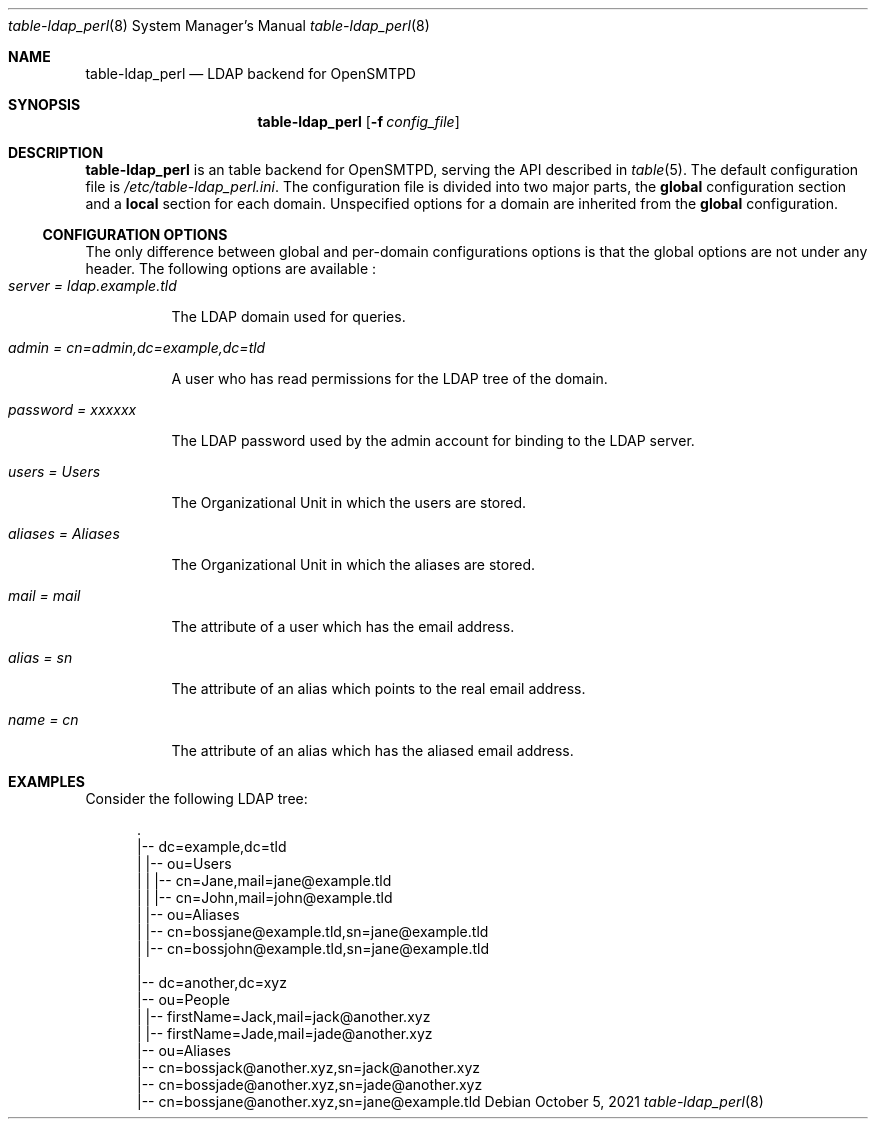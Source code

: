 .\" Copyright (c) 2021 Aisha Tammy <floss@bsd.ac>
.\"
.\" Permission to use, copy, modify, and distribute this software for any
.\" purpose with or without fee is hereby granted, provided that the above
.\" copyright notice and this permission notice appear in all copies.
.\"
.\" THE SOFTWARE IS PROVIDED "AS IS" AND THE AUTHOR DISCLAIMS ALL WARRANTIES
.\" WITH REGARD TO THIS SOFTWARE INCLUDING ALL IMPLIED WARRANTIES OF
.\" MERCHANTABILITY AND FITNESS. IN NO EVENT SHALL THE AUTHOR BE LIABLE FOR
.\" ANY SPECIAL, DIRECT, INDIRECT, OR CONSEQUENTIAL DAMAGES OR ANY DAMAGES
.\" WHATSOEVER RESULTING FROM LOSS OF USE, DATA OR PROFITS, WHETHER IN AN
.\" ACTION OF CONTRACT, NEGLIGENCE OR OTHER TORTIOUS ACTION, ARISING OUT OF
.\" OR IN CONNECTION WITH THE USE OR PERFORMANCE OF THIS SOFTWARE.
.\"
.Dd $Mdocdate: October 5 2021 $
.Dt table-ldap_perl 8
.Os
.Sh NAME
.Nm table-ldap_perl
.Nd LDAP backend for OpenSMTPD
.Sh SYNOPSIS
.Nm table-ldap_perl
.Op Fl f Ar config_file
.Sh DESCRIPTION
.Nm
is an table backend for OpenSMTPD, serving the API described in
.Xr table 5 .
The default configuration file is
.Pa /etc/table-ldap_perl.ini .
The configuration file is divided into two major parts, the
.Sy global
configuration section and a
.Sy local
section for each domain.
Unspecified options for a domain are inherited from the
.Sy global
configuration.
.Ss CONFIGURATION OPTIONS
The only difference between global and per-domain configurations options
is that the global options are not under any header.
The following options are available :
.Bl -tag -width Ds -compact
.It Ar server = ldap.example.tld
.Pp
The LDAP domain used for queries.
.Pp
.It Ar admin = cn=admin,dc=example,dc=tld
.Pp
A user who has read permissions for the LDAP tree of the domain.
.Pp
.It Ar password = xxxxxx
.Pp
The LDAP password used by the admin account for binding to the LDAP server.
.Pp
.It Ar users = Users
.Pp
The Organizational Unit in which the users are stored.
.Pp
.It Ar aliases = Aliases
.Pp
The Organizational Unit in which the aliases are stored.
.Pp
.It Ar mail = mail
.Pp
The attribute of a user which has the email address.
.Pp
.It Ar alias = sn
.Pp
The attribute of an alias which points to the real email address.
.Pp
.It Ar name = cn
.Pp
The attribute of an alias which has the aliased email address.
.El
.Sh EXAMPLES
Consider the following LDAP tree:
.Bd -literal -offset width

  .
  |-- dc=example,dc=tld
  |   |-- ou=Users
  |   |   |-- cn=Jane,mail=jane@example.tld
  |   |   |-- cn=John,mail=john@example.tld
  |   |-- ou=Aliases
  |       |-- cn=bossjane@example.tld,sn=jane@example.tld
  |       |-- cn=bossjohn@example.tld,sn=jane@example.tld
  |
  |-- dc=another,dc=xyz
      |-- ou=People
      |   |-- firstName=Jack,mail=jack@another.xyz
      |   |-- firstName=Jade,mail=jade@another.xyz
      |-- ou=Aliases
          |-- cn=bossjack@another.xyz,sn=jack@another.xyz
          |-- cn=bossjade@another.xyz,sn=jade@another.xyz
          |-- cn=bossjane@another.xyz,sn=jane@example.tld

.Ed
